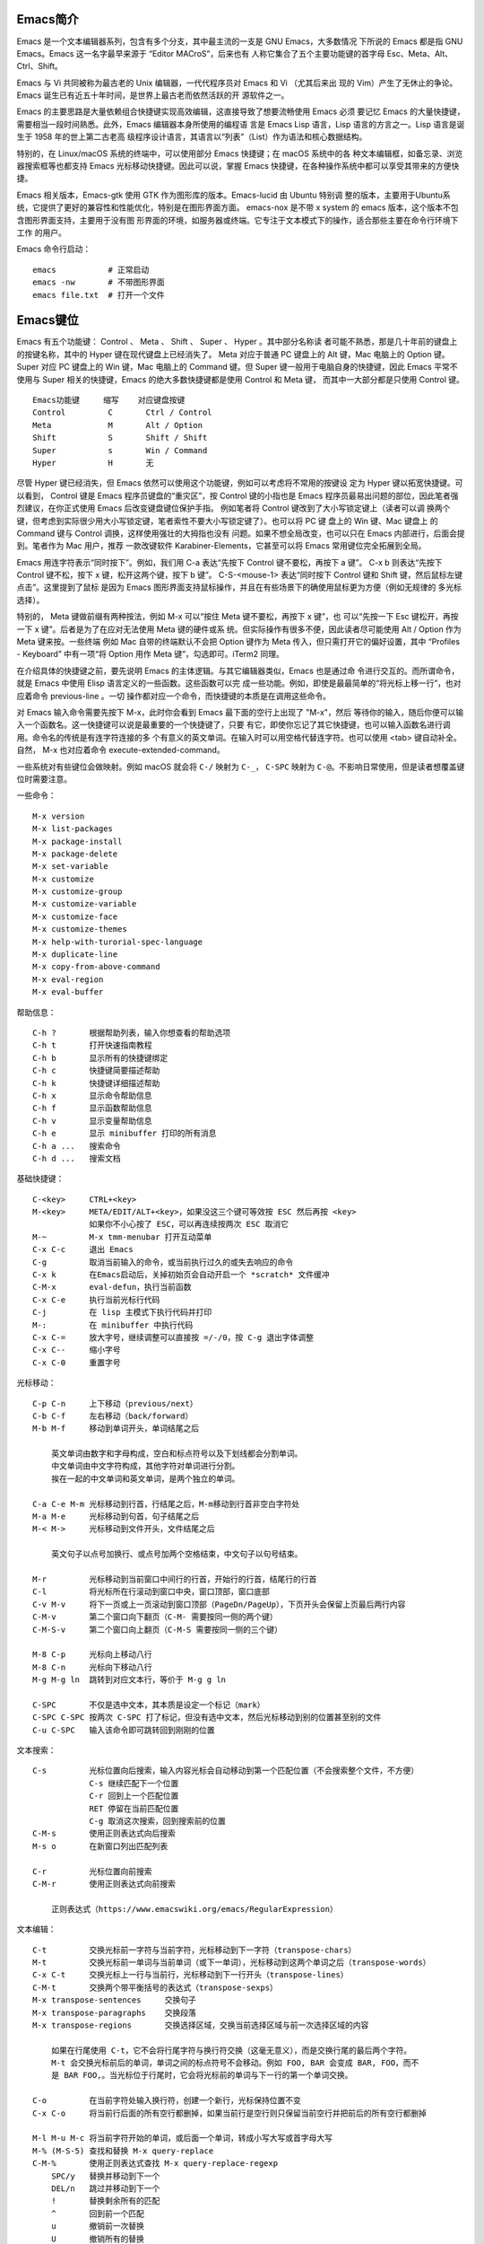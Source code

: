 Emacs简介
---------

Emacs 是一个文本编辑器系列，包含有多个分支，其中最主流的一支是 GNU Emacs，大多数情况
下所说的 Emacs 都是指 GNU Emacs。Emacs 这一名字最早来源于 “Editor MACroS”，后来也有
人称它集合了五个主要功能键的首字母 Esc、Meta、Alt、Ctrl、Shift。

Emacs 与 Vi 共同被称为最古老的 Unix 编辑器，一代代程序员对 Emacs 和 Vi （尤其后来出
现的 Vim）产生了无休止的争论。Emacs 诞生已有近五十年时间，是世界上最古老而依然活跃的开
源软件之一。

Emacs 的主要思路是大量依赖组合快捷键实现高效编辑，这直接导致了想要流畅使用 Emacs 必须
要记忆 Emacs 的大量快捷键，需要相当一段时间熟悉。此外，Emacs 编辑器本身所使用的编程语
言是 Emacs Lisp 语言，Lisp 语言的方言之一。Lisp 语言是诞生于 1958 年的世上第二古老高
级程序设计语言，其语言以“列表”（List）作为语法和核心数据结构。

特别的，在 Linux/macOS 系统的终端中，可以使用部分 Emacs 快捷键；在 macOS 系统中的各
种文本编辑框，如备忘录、浏览器搜索框等也都支持 Emacs 光标移动快捷键。因此可以说，掌握
Emacs 快捷键，在各种操作系统中都可以享受其带来的方便快捷。

Emacs 相关版本，Emacs-gtk 使用 GTK 作为图形库的版本。Emacs-lucid 由 Ubuntu 特别调
整的版本，主要用于Ubuntu系统，它提供了更好的兼容性和性能优化，特别是在图形界面方面。
emacs-nox 是不带 x system 的 emacs 版本，这个版本不包含图形界面支持，主要用于没有图
形界面的环境，如服务器或终端。它专注于文本模式下的操作，适合那些主要在命令行环境下工作
的用户‌。

Emacs 命令行启动： ::

    emacs           # 正常启动
    emacs -nw       # 不带图形界面
    emacs file.txt  # 打开一个文件

Emacs键位
----------

Emacs 有五个功能键： Control 、 Meta 、 Shift 、 Super 、 Hyper 。其中部分名称读
者可能不熟悉，那是几十年前的键盘上的按键名称，其中的 Hyper 键在现代键盘上已经消失了。
Meta 对应于普通 PC 键盘上的 Alt 键，Mac 电脑上的 Option 键。Super 对应 PC 键盘上的
Win 键，Mac 电脑上的 Command 键。但 Super 键一般用于电脑自身的快捷键，因此 Emacs
平常不使用与 Super 相关的快捷键，Emacs 的绝大多数快捷键都是使用 Control 和 Meta 键，
而其中一大部分都是只使用 Control 键。 ::

    Emacs功能键     缩写    对应键盘按键
    Control         C       Ctrl / Control
    Meta            M       Alt / Option
    Shift           S       Shift / Shift
    Super           s       Win / Command
    Hyper           H       无

尽管 Hyper 键已经消失，但 Emacs 依然可以使用这个功能键，例如可以考虑将不常用的按键设
定为 Hyper 键以拓宽快捷键。可以看到， Control 键是 Emacs 程序员键盘的“重灾区”，按
Control 键的小指也是 Emacs 程序员最易出问题的部位，因此笔者强烈建议，在你正式使用
Emacs 后改变键盘键位保护手指。 例如笔者将 Control 键改到了大小写锁定键上（读者可以调
换两个键，但考虑到实际很少用大小写锁定键，笔者索性不要大小写锁定键了）。也可以将 PC 键
盘上的 Win 键、Mac 键盘上 的 Command 键与 Control 调换，这样使用强壮的大拇指也没有
问题。如果不想全局改变，也可以只在 Emacs 内部进行，后面会提到。笔者作为 Mac 用户，推荐
一款改键软件 Karabiner-Elements，它甚至可以将 Emacs 常用键位完全拓展到全局。

Emacs 用连字符表示“同时按下”。例如，我们用 C-a 表达“先按下 Control 键不要松，再按下
a 键”。 C-x b 则表达“先按下 Control 键不松，按下 x 键，松开这两个键，按下 b 键”。
C-S-<mouse-1> 表达“同时按下 Control 键和 Shift 键，然后鼠标左键点击”。这里提到了鼠标
是因为 Emacs 图形界面支持鼠标操作，并且在有些场景下的确使用鼠标更为方便（例如无规律的
多光标选择）。

特别的， Meta 键做前缀有两种按法，例如 M-x 可以“按住 Meta 键不要松，再按下 x 键”，也
可以“先按一下 Esc 键松开，再按一下 x 键”。后者是为了在应对无法使用 Meta 键的硬件或系
统。但实际操作有很多不便，因此读者尽可能使用 Alt / Option 作为 Meta 键来按。一些终端
例如 Mac 自带的终端默认不会把 Option 键作为 Meta 传入，但只需打开它的偏好设置，其中
“Profiles - Keyboard” 中有一项“将 Option 用作 Meta 键”，勾选即可。iTerm2 同理。

在介绍具体的快捷键之前，要先说明 Emacs 的主体逻辑。与其它编辑器类似，Emacs 也是通过命
令进行交互的。而所谓命令，就是 Emacs 中使用 Elisp 语言定义的一些函数。这些函数可以完
成一些功能。例如，即使是最最简单的“将光标上移一行”，也对应着命令 previous-line 。一切
操作都对应一个命令，而快捷键的本质是在调用这些命令。

对 Emacs 输入命令需要先按下 M-x，此时你会看到 Emacs 最下面的空行上出现了 "M-x"，然后
等待你的输入，随后你便可以输入一个函数名。这一快捷键可以说是最重要的一个快捷键了，只要
有它，即使你忘记了其它快捷键，也可以输入函数名进行调用。命令名的传统是有连字符连接的多
个有意义的英文单词。在输入时可以用空格代替连字符。也可以使用 <tab> 键自动补全。自然，
M-x 也对应着命令 execute-extended-command。

一些系统对有些键位会做映射。例如 macOS 就会将 ``C-/`` 映射为 ``C-_``， ``C-SPC``
映射为 ``C-@``。不影响日常使用，但是读者想覆盖键位时需要注意。

一些命令： ::

    M-x version
    M-x list-packages
    M-x package-install
    M-x package-delete
    M-x set-variable
    M-x customize
    M-x customize-group
    M-x customize-variable
    M-x customize-face
    M-x customize-themes
    M-x help-with-turorial-spec-language
    M-x duplicate-line
    M-x copy-from-above-command
    M-x eval-region
    M-x eval-buffer

帮助信息： ::

    C-h ?       根据帮助列表，输入你想查看的帮助选项
    C-h t       打开快速指南教程
    C-h b       显示所有的快捷键绑定
    C-h c       快捷键简要描述帮助
    C-h k       快捷键详细描述帮助
    C-h x       显示命令帮助信息
    C-h f       显示函数帮助信息
    C-h v       显示变量帮助信息
    C-h e       显示 minibuffer 打印的所有消息
    C-h a ...   搜索命令
    C-h d ...   搜索文档

基础快捷键： ::

    C-<key>     CTRL+<key>
    M-<key>     META/EDIT/ALT+<key>，如果没这三个键可等效按 ESC 然后再按 <key>
                如果你不小心按了 ESC，可以再连续按两次 ESC 取消它
    M-~         M-x tmm-menubar 打开互动菜单
    C-x C-c     退出 Emacs
    C-g         取消当前输入的命令，或当前执行过久的或失去响应的命令
    C-x k       在Emacs启动后，关掉初始页会自动开启一个 *scratch* 文件缓冲
    C-M-x       eval-defun，执行当前函数
    C-x C-e     执行当前光标行代码
    C-j         在 lisp 主模式下执行代码并打印
    M-:         在 minibuffer 中执行代码
    C-x C-=     放大字号，继续调整可以直接按 =/-/0，按 C-g 退出字体调整
    C-x C--     缩小字号
    C-x C-0     重置字号

光标移动： ::

    C-p C-n     上下移动（previous/next）
    C-b C-f     左右移动（back/forward）
    M-b M-f     移动到单词开头，单词结尾之后

        英文单词由数字和字母构成，空白和标点符号以及下划线都会分割单词。
        中文单词由中文字符构成，其他字符对单词进行分割。
        挨在一起的中文单词和英文单词，是两个独立的单词。

    C-a C-e M-m 光标移动到行首，行结尾之后，M-m移动到行首非空白字符处
    M-a M-e     光标移动到句首，句子结尾之后
    M-< M->     光标移动到文件开头，文件结尾之后

        英文句子以点号加换行、或点号加两个空格结束，中文句子以句号结束。

    M-r         光标移动到当前窗口中间行的行首，开始行的行首，结尾行的行首
    C-l         将光标所在行滚动到窗口中央，窗口顶部，窗口底部
    C-v M-v     将下一页或上一页滚动到窗口顶部（PageDn/PageUp），下页开头会保留上页最后两行内容
    C-M-v       第二个窗口向下翻页（C-M- 需要按同一侧的两个键）
    C-M-S-v     第二个窗口向上翻页（C-M-S 需要按同一侧的三个键）

    M-8 C-p     光标向上移动八行
    M-8 C-n     光标向下移动八行
    M-g M-g ln  跳转到对应文本行，等价于 M-g g ln

    C-SPC       不仅是选中文本，其本质是设定一个标记（mark）
    C-SPC C-SPC 按两次 C-SPC 打了标记，但没有选中文本，然后光标移动到别的位置甚至别的文件
    C-u C-SPC   输入该命令即可跳转回到刚刚的位置

文本搜索： ::

    C-s         光标位置向后搜索，输入内容光标会自动移动到第一个匹配位置（不会搜索整个文件，不方便）
                C-s 继续匹配下一个位置
                C-r 回到上一个匹配位置
                RET 停留在当前匹配位置
                C-g 取消这次搜索，回到搜索前的位置
    C-M-s       使用正则表达式向后搜索
    M-s o       在新窗口列出匹配列表

    C-r         光标位置向前搜索
    C-M-r       使用正则表达式向前搜索

        正则表达式（https://www.emacswiki.org/emacs/RegularExpression）

文本编辑： ::

    C-t         交换光标前一字符与当前字符，光标移动到下一字符（transpose-chars）
    M-t         交换光标前一单词与当前单词（或下一单词），光标移动到这两个单词之后（transpose-words）
    C-x C-t     交换光标上一行与当前行，光标移动到下一行开头（transpose-lines）
    C-M-t       交换两个带平衡括号的表达式（transpose-sexps）
    M-x transpose-sentences     交换句子
    M-x transpose-paragraphs    交换段落
    M-x transpose-regions       交换选择区域，交换当前选择区域与前一次选择区域的内容

        如果在行尾使用 C-t，它不会将行尾字符与换行符交换（这毫无意义），而是交换行尾的最后两个字符。
        M-t 会交换光标前后的单词，单词之间的标点符号不会移动。例如 FOO, BAR 会变成 BAR, FOO，而不
        是 BAR FOO,。当光标位于行尾时，它会将光标前的单词与下一行的第一个单词交换。

    C-o         在当前字符处输入换行符，创建一个新行，光标保持位置不变
    C-x C-o     将当前行后面的所有空行都删掉，如果当前行是空行则只保留当前空行并把前后的所有空行都删掉

    M-l M-u M-c 将当前字符开始的单词，或后面一个单词，转成小写大写或首字母大写
    M-% (M-S-5) 查找和替换 M-x query-replace
    C-M-%       使用正则表达式查找 M-x query-replace-regexp
        SPC/y   替换并移动到下一个
        DEL/n   跳过并移动到下一个
        !       替换剩余所有的匹配
        ^       回到前一个匹配
        u       撤销前一次替换
        U       撤销所有的替换
        e       编辑替换字符串
        E       编辑替换字符串并带额外情况
        RET/q   退出替换
    DEL M-DEL   删除光标左边一个字符或单词，<DEL> 即退格键（backspace），不是键盘上的 delete 键
    C-d M-d     删除光标右边一个字符或单词
    C-S-DEL     移除光标所在行，图形界面可以用这个快捷键，但终端常会拦截这个按键只会执行<DEL>
    C-k         移除右侧直到行尾，再按一次移除换行符
    C-u 3 C-k   移除光标右侧开始的3行，包括3个换行符
    M-k         移除右侧直到句尾，连续按继续移除下一句
    C-SPC       把光标移动到某处，按下 C-SPC 打一个标记，然后任意移动光标可以看到半透明的选择框。
                这和使用鼠标进行选择是一样的，按 C-g 可以取消选择。注意，C-<SPC> 往往被中文用户
                设定成输入法热键，如果这样，C-<SPC> 就被系统拦截而无法传递给 Emacs 了，这种情况
                下可以使用 C-@ 代替（注意是按键 C-S-2）。
    M-w         复制所选区域的内容（复制）
    C-w         移除所选区域的内容（剪切）

        上面 “删除” 和 “移除” 两种说法，删除是真的删除（delete），而移除（kill）相当于剪切，之后
        可以再次插入到其他位置（insert），相当于粘贴。

Emacs 内部维护了一个环形 “剪贴板历史”，当你想插入之前移除的内容时（即粘贴之前剪切的内
容），可按 C-y 召回（yank），它会将最近一次移除的内容粘贴回来。如何粘贴历史记录呢？在
一次 C-y 的基础上，再按 M-y，就可以得到倒数第二次移除的内容，再按 M-y 即可得到倒数第
三次移除的内容，以此类推。 ::

    C-y         粘贴最近的一次剪切的内容或复制的内容，每个 C-w 都是一次单独的剪切，而
                连续的 C-k 或 M-k 操作如果其内容是连续的则被当成是一次剪切。每个 M-w
                都是单独的一次复制。

    M-y         在一次 C-y 的基础上连续按 M-y 可以选择粘贴剪贴板历史中的某一次内容：
                C-y         M-y         M-y         ...     M-y         M-y             M-y         ...
                最近一次    倒数第二次   倒数第三次           最后一次     回到最近一次     倒数第二次

    C-/ 或 C-_ 或 C-x u（其中 C-_ 在某些终端上可以不按 shift 键，即 C--）
                撤销（undo）前一个命令造成的改变，只对改变文字的命令有效。如果前面的
                操作是对字符进行编辑，如输入字符删除字符，则会以组为单位每组最多20次
                对字符的编辑，例如你刚刚删了5个字符，可以一次成功撤销。这是为了减少撤
                销插入字符动作时需要输入的 C-/ 次数。

    C-g C-/     连续按 C-/ 可以不断撤销前面的操作，但是如果按了一次 C-g 之后，撤销的
                方向就变了，相当于重做（redo）前面的撤销。Emacs 对于操作的历史记录也
                维护了一个环形历史，按下 C-g 之后可理解为沿环移动的方向改变了。所以
                Emacs 其实不分 undo 和 redo，它只是沿着环形的操作历史，恢复某个历史
                节点的内容现场。

重复操作： ::

    C-u 数字 命令快捷键
                把一个命令重复执行任意次数，如果不带数字，默认是 4 次。这个命令的本质
                是对后面的命令传递了一个数字参数。
    M-数字      也可以按下 M- 同时输入数字，例如 M-8 * 输入八个星号，等价于 C-u 8 *
    C-M-数字    或同时按下 C-M- 输入数字
    C-数字      在 Emacs 的图形界面中，也可以只按下 C- 输入数字

        C-u 其实是前缀参数中的 universal-argument 命令快捷键。其后加数字对大部分命令
        来说是次数，但部分命令不一定表示次数，例如 C-u M-x 表示基于前缀字符串的搜索命
        令。可以类比键盘上的 shift 键，按下 1 是输入数字 1，但按下 shift+1 是叹号，
        C-u 就类似 shift 的作用，并且由于可以接数字等额外参数，C-u 非常强大。具体每个
        命令的前缀参数有何作用参看对应的文档说明。

文件缓冲
--------

文件操作命令汇总： ::

    快捷键              对应命令名                  操作描述
    f10                 M-x menu-bar-open           下拉菜单栏，仅命令行终端
    M-~                 M-x tmm-menu                互动菜单，命令行终端和图形界面都适用
    C-x C-f <file>      M-x find-file               打开文件或创建一个新文件打开
    C-x C-s             M-x save-buffer             保存文件
    C-x C-r <file>      M-x find-file-read-only     只读打开
    C-x C-v <file>      M-x find-alternate-file     打开与当前文件名称相近的文件
    C-x C-q             M-x read-only-mode          将当前文件设置为只读模式
    C-x b <file>        M-x switch-to-buffer        切换到对应的文件缓冲
    C-x b               M-x switch-to-buffer        默认的两个文件缓冲相互切换
    C-x C-b             M-x list-buffers            显式文件缓冲列表，让用户选择
        p n                                         上一行，下一行
        q                                           退出列表
        d                                           标记一个文件缓冲打算关闭
        s                                           标记一个文件缓冲打算保存
        u                                           取消一个文件缓冲标记
        x                                           执行刚刚标记过的删除和保存操作
    C-x o               M-x other-window            如果当前光标没在 *Buffer List*，可用该命令切入
    C-<mouse-1>         M-x mouse-buffer-menu       通过鼠标左键菜单切换缓冲
    C-x k               M-x kill-buffer             关闭文件缓冲
    C-x C-f <dir>                                   打开目录或创建一个新目录打开
    C-x C-j                                         打开当前文件的目录
        h                                           目录编辑器帮助（directory editor, dired），dired 会把目录下的文件都列出，
                                                    随后用户可以对文件进行操作，可以删除文件、拷贝文件、对比文件、更改权限等等。
                                                    可以看帮助中的 Keybindings 了解 Dired 中可以使用的命令。
        p n                                         光标上下移动到相应的文件上，然后使用命令快捷键对该文件进行操作
        m                                           标记一个文件
        u                                           取消文件选择
        d                                           标记删除
        x                                           执行操作
        i               dired-maybe-insert-subdir   将对应的子目录显式到当前缓冲，如果已经存在则光标移动到该子目录
        ^                                           回到父目录
        l               dired-do-redisplay          刷新目录内容
        r <new-name>                                重命名或移动文件

Emacs 界面的一些术语：

**Frame**
    如果用图形界面打开 Emacs 程序，那么一整个程序窗口被称为 Frame，如果打开了多个窗口
    就有多个 Frame；如果在终端内打开 Emacs，那么 Emacs 所占据的整个终端的界面被称为
    Frame。
**Menu Bar**
    菜单栏，在 Frame 的最上方。默认包括了 File、Edit 等下拉菜单。在终端中不能用鼠标
    时，需要用 menu-bar-open 命令打开，对应快捷键 <f10> 。此外还有一个 M-~ 键（对应
    命令 tmm-menu）可以从下方展开互动界面打开菜单。
**Tool Bar**
    工具栏，只在图形界面时可以使用。由于它十分丑陋且功能又很基本，可以关掉工具栏——在
    配置文件中加入代码 (tool-bar-mode -1)。
**Echo Area**
    整个界面最下方的一行是“回显区”，用以打印各种简短的信息。
**Window**
    Tool Bar 以下（如果有）、Echo Area 以上这一整个区域，称为窗口（Window）。 可以
    看到 Emacs 的窗口和我们日常使用电脑所说的窗口不是一个东西，一定要注意，不然在配
    置、调用命令或者在网上搜索信息时会搞错。我们日常称为窗口的在 Emacs 中被称为
    Frame，而 Frame 内的核心区域才被称为 Window。
    Mode Line：Window 最下面的一行即为“模式行”。这里会显示当前 Buffer 的一些信息，
    大概包括了文件编码、是否修改、当前 Buffer 名、光标所在位置占全文百分比、行号（L1
    表示第一行）等等。它的内容可以自定义，也可以使用 smart-mode-line 插件进行管理。
**Scroll Bar**
    图形界面时 Window 最右侧的滚动条。事实上在 Emacs 中根本不需要用滚动条，可以关闭
    让界面更清爽，在配置中加入 (when (display-graphic-p) (toggle-scroll-bar -1))
    表示在是用图形界面时关闭滚动条。
**Cursor**
    光标是一个 1 字符宽的方块，但其真正表达的位置是其左侧的长边，即两字符之间。文档中
    有一些关于其显示效果的设置，例如可以换成大家日常更习惯的小竖线（bar），但其实笔者
    觉得还是方块（box）比较显眼，看习惯也挺好。
**Point**
    光标所在的位置称为 Point。区别于光标的是，光标有且只有一个，但 Point 是针对
    Buffer 的，每个 Buffer 都有一个 Point。许多命令的触发都要读取 Point 信息。

命令行可以使用 emacs <filename> 的方式来打开文件，而想要在 Emacs 内打开一个文件，
按下 C-x C-f （find-file），此时 Echo area 会出现 “Find file: ”，后面为一个路径，
输入文件对应的路径即可打开相应文件。如果想新建文件，只需要输入一个不存在的文件名即可。
输入时可以使用 <tab> 键自动补全，就和 Linux 中类似。保存文件使用命令 C-x C-s。

打开文件只读 C-x C-r。 打开另一名称相近的文件 C-x C-v，此时下面的路径会自动以当前文件
全名作为初始路径（而不是目录的路径），这样方便稍微修改文件名以打开另一文件。将已打开的
文件切换为只读模式 C-x C-q。

Emacs 可以打开多个文件，同样使用 C-x C-f 打开即可。但是如果打开了第二个文件，便会发现
第一个文件就消失不见了，应当去哪里找呢？事实上，所有打开的文件都会被放入一个被称为
Buffer 的对象中，当打开了第二个文件时，第一个文件所在的 Buffer 会切入后台，而第二个文
件的 Buffer 会占据当前的 Window。Buffer 的名字显示在 Mode line 中间，通常是文件名本
身。Emacs 也可以用这个方式打开目录（文件夹），会显示出目录内的文件（此即 Linux 的设计
理念，一切皆为文件，即使是目录也本质上是一个文件），可以用光标选择想打开的文件。

切换 Buffer 有三类方法，简短的方法是使用 C-x b，输入 Buffer 的名字后按回车即可切换。
Echo area 中会提示你，如果什么也不输直接按回车，可以跳转到当前默认的 Buffer 中，这样
方便在两个文件中来回切换。在输入 M-x 或 C-x b 后在 Echo area 显示的等待输入的区域被
称为 Minibuffer，所以它们的输入方式是共通的，都可以用相同的补全机制等。

显然这样如果 Buffer 多了会记不住名字也不便于管理，于是可以使用第二个方法，C-x C-b，
此时会弹出一个 Window，名为 “*Buffer List*”，列出了当前所打开的所有 Buffer。其中可
以看到多个以星号（*）开头结尾的 Buffer，那些都是 Emacs 用于输出一些信息的 Buffer，
并不是由于打开文件而产生。例如 “*Messages*” 是 Emacs 的一些输出信息。“*scratch*”
是可以编写一些 Elisp 代码的地方。Buffer 开头如果是 %，表示这个 Buffer 被修改过而没有
保存。如果当前光标没有在 “*Buffer List*” 中可以用 C-x o 键切换到 “*Buffer List*”
中。

可以通过光标选择切换到某个 Buffer。同时在这个 "*Buffer List*" 中有很多功能可以使用。
按问号可以显示帮助。常见的操作例如 q 退出，d 标记一个 Buffer 打算关闭，s 标记一个
Buffer 打算保存，u 取消标记，x 执行刚刚标记过的删除和保存操作。事实上，在这里上下移动
光标也不需要 C-p 和 C-n，直接按 p 和 n 即可。想要关闭当前的 Buffer？直接在当前的
Buffer 处按下 C-x k 即可。

此外，第三种方法是使用 C-<mouse-1>（mouse-1 表示鼠标左键），通过鼠标菜单切换 Buffer。

使用 Emacs 打开文件后，会发现目录下会多一个和打开的文件同名但是后面多一个 ~ 字符的文
件，例如打开了 names.txt 后会出现 names.txt~ ， 这是 Emacs 的备份机制，防止程序或系
统崩溃，或是用户误操作破坏了文件。可以设置关闭备份 (setq make-backup-files nil)，以
及文件数量上限等。

目录操作
~~~~~~~~

Dired，即 Directory Editor，是 Emacs 自带的用以处理目录和文件的功能。常见的操作例如
删除文件、将文件从一处拷贝至另一处，更高级的操作如对比两个文件的异同、更改权限、链接文
件等等，都可以通过 Dired 实现。

启动 Dired 非常简单，只需要按下 C-x C-f，输入一个目录（文件夹）而非文件，就会进入
Dired。更标准的方式是按 C-x d 或调用 M-x dired 命令然后输入一个目录的名字启动，但前
者与打开文件的快捷键相同，更易记忆。

当已经打开了一个文件时，输入 C-x C-j 可以打开当前文件所在的目录。Dired 会把目录下的
文件都列出来，随后用户可以对文件进行操作。此时可以按下 h （Help）来打开帮助，可以翻到
下面的 "Keybindings"，里面列出了所有在 Dired 中可以使用的命令。

Dired 基本操作逻辑为，通过光标上下移动（此时不需要按 Control 而直接按 p 和 n 就可以
上下移动光标）到相应文件上，按下一个命令快捷键来对该文件调用命令。想要批量操作，只需要
按 m（Mark）就可以选择，按 u（Unmark）来取消选择。批量删除时，按 d（Delete）标记删
除，按 x （Execute）执行删除。可以执行的命令全都在 "Keybindings" 中罗列，读者只需要
自行查阅即可。

这里举一个简单的例子，我们想要将 a.txt 和 b.txt 文件挪到 subdir 中，首先我们可以对
subdir 按下 i 来展开这个子目录，随后对两个文本文件按下 m 标记，然后按下 R（Rename），
在回显区输入 path/to/subdir/，按下回车。这里熟悉 Linux 的读者应该清楚，移动文件的本
质就是重命名（Rename），所以 Dired 里没有所谓的“移动”这个操作，而只有重命名。

缓冲模式
~~~~~~~~

Emacs 的核心要素之一是模式（mode）。一个模式对应一组环境，不同模式可以分别进行配置，
应对不同的场景。例如，编写 C++ 代码时就对应 c++-mode，编写 Python 时则使用
python-mode。在不同的语言的 mode 中，编译、执行的方式都是不同的，这样只要事先定义好
mode，就可以在使用过程中方便切换各种需求场景。Emacs mode 分两类，主模式（Major mode）
和次模式（Minor mode）。

主模式默认根据 Buffer 的文件类型来选择，一个 Buffer 只能对应一个主模式。例如 Emacs
发现你打开了 .cpp 为后缀的文件，就会把 Buffer 自动设置成 c++-mode ，发现你打开了 .py
后缀的文件，就把相应 Buffer 自动设置为 python-mode，最直观的区别是 Emacs 为不同语言
的源码提供了不同的语法高亮。主模式的名字会显示在 Mode line 上。

我们也可以手动切换主模式，只需要按下 M-x，输入相应的模式名称即可。通常来说其实我们不需
要手动设置。最基本的主模式是 Fundamental，就是没有进行任何配置的模式。

同一个 Buffer 可以有多个次模式，次模式可以进一步调整、增加一些配置。通常来说，插件都是
靠次模式来起作用的。当我们安装插件时，插件的官网会提示如何设置这个插件，其中大多都会使
用次模式。

每一个主模式都对应一个 Mode hook，hook 是挂钩的意思，Mode hook 的作用就是当启动一个
主模式时，自动执行一些已经“挂钩”到这个主模式的函数或次模式。由此，我们可以自由地向一个
主模式上挂上各种功能，在启动这个主模式时就可以自动跟随着一起启动。

Mode hook 的名字通常就是“主模式名-hook”。例如，我们希望在主模式“文本文件模式”
text-mode 中启动次模式“检查拼写” flyspell-mode，可以这样进行配置： ::

    (add-hook 'text-mode-hook 'flyspell-mode)

这样当我们打开 txt 文件时，会自动开启检查拼写功能。text-mode 是基于文本的文件的一个主
模式，有一些其它主模式是由它派生，例如 html-mode。而相对的，还有编程模式 prog-mode，
各种编程语言对应的主模式都是由它派生，包括我们上文提到的 c++-mode 和 python-mode。那
么如果我们希望任何编程语言都有一些共同需要的功能，例如编程时我们希望有代码块折叠功能，
可以为 prog-mode-hook 挂上相应功能就行。 ::

    (add-hook 'prog-mode-hook #'hs-minor-mode)

窗口分割
--------

想要同时打开两个文件相互参照对比是一个再常见不过的需求，Emacs 自然可以做到。 ::

    C-x o       other-window                    将光标切换到下一个 Window
    C-x 0       delete-window                   关闭光标所在 Window
    C-x 1       delete-other-window             只保留光标所在 Window，关闭其它 Window。其它 Window 的
                                                Buffer 依然没有关闭，可以通过 "Buffer List" 查看
    C-x 2       split-window-below              上下分割出两个 Window
    C-x 3       split-window-right              左右分割出两个 Window
    C-x 4 f     find-file-other-window          在另一个窗口打开文件
    C-x 4 b     switch-to-buffer-other-window   在另一个窗口切换到另一缓冲
    C-x 4 d     dired-other-window              在另一个窗口打开目录
    C-M-v       scroll-other-window             第二个窗口向下翻页
    C-M-S-v     scroll-other-window-down        第二个窗口向上翻页
    C-x 5 2     make-frame-command              打开一个新 Frame
    C-x 5 f     find-file-other-frame           在另一个界面打开文件

分割后，默认会把当前的 Buffer 也显示到新 Window。再次强调一下，Buffer 对应真正打开的
文件，而 Window 是把 Buffer 显示出来的元件，所以一个文件只会开一个 Buffer，但可以有
多个 Window 显示。于是，在新的 Window 里用 C-x C-f 打开另一个文件即可看到两个文件了，
当然也可以正常用上面所说的 Buffer 切换。既然打开一个新的窗口并打开新的文件是很常见的需
求，对此如果只有以上快捷键，需要先 C-x 3 分割出一个窗口，C-x o 切换到新窗口，C-x C-f
打开新文件，过于繁琐。所以 Emacs 提供了一个快捷键：C-x 4 f 来达到“在另一个窗口打开新
的文件，如果只有一个窗口就分割成两个”的效果。

此外还有 C-x 4 b 表示“在另一个窗口切换到另一 Buffer，如果只有一个窗口就分割成两个” 。
C-x 4 d 表示 “在另一个窗口打开目录，如果只有一个窗口就分割成两个”。可以总结出 C-x 4
为前缀时，表达的是“在另一个窗口打开……”的意思。

在打开两个窗口时，如果我们光标在第一个窗口，而希望第二个窗口翻页，那么就可以用 C-M-v
向下翻页。用 C-M-S-v （同时按下 Control，Meta，Shift 和 v）向上翻页。

那么如果在已经分割之后再分割呢？Emacs 会继续做二等分，变成 3 个、4 个等窗口。此时窗口
的切换和关闭就没有那么方便了。通过插件 ace-window 可以辅助这一过程。

既然能多 Window，自然能多个 Frame。打开一个新的 Frame 可以使用快捷键 C-x 5 2。在一个
新的 Frame 打开文件，可以使用快捷键 C-x 5 f。C-x 5 和 C-x 4 基本类似，只是前者在
Frame 间操作，后者在 Window 间操作。笔者的日常使用中，对多文件的打开更偏爱在单个
Frame 中用多个 Window，很少在多 Frame 中间频繁切换。

Emacs Lisp
-----------

Emacs Lisp 发源于 Lisp，而 Lisp 就是 “List Processing“ 的缩写，顾名思义，Lisp 语言
的核心就是列表（List）。在 Lisp 中，每一对小括号表达了一个列表，列表元素用空格分隔。在
执行 Lisp 时，会把列表的第一个元素作为函数名，后面的元素都是函数的参数。元素可以是一个
“词”，也可以是另一个列表。

例如 2+3+4 在 Lisp 中写为 ``(+ 2 3 4)``，因为 + 就是个函数，后面是它的参数。再如
4+(3-2) 写为 ``(+ 4 (- 3 2))``。定义函数就用 defun 关键字，设置变量值用 setq 关
键字。以下展示的 Emacs Lisp 代码可以约等于下面的 C/C++ 代码： ::

    (defun set-prompt (caller prompt-fn)
        (setq prompts-list
            (plist-put prompts-list caller prompt-fn)))

    void set_prompt(Caller caller, Fn prompt_fn) {
        prompts_list = plist_put(prompts_list, caller, prompt_fn);
    }

另外有一些不起眼的字符在 Lisp 中也是有意义的，例如单引号表达了后面的元素不进行执行而直
接返回它本身。反引号（`）在 Lisp 中也有特别含义，和单引号类似。 ::

    '(Tom Amy John)     ; 包含三个元素的“数组”，而不是在执行一个叫 Tom 的函数
    'set-prompt         ; set-prompt 作为对象传递给其它部分，并不执行这个函数

Emacs Lisp 源码文件的后缀名是 .el。分号（;）以后的内容是注释。由于 Lisp 的整个语言结
构就是列表的嵌套，所以它设定了一个非常强大的宏系统，可以用代码生成代码，甚至定义出一个
与之前不太一样的新语言，常被称为方言。Emacs Lisp 就是这样诞生的。再加上其变量名可使用
的字符很多，所以读者如果发现了一些不同寻常的写法，不要觉得惊讶，也请记住 Lisp 的语法本
质始终都是列表。

值 t 表示 true，nil 表示 false。

配置文件
--------

* https://github.com/purcell/emacs.d
* https://github.com/nickav/naysayer-theme.el
* https://github.com/pixlark/JonathanBlowEmacsTheme
* https://github.com/rexim/dotfiles
* https://github.com/rexim/simpc-mode
* https://github.com/tsoding/cm
* https://magit.vc/manual/magit/

配置文件是一个包含了 Emacs Lisp 源码的文件，描述了 Emacs 应当以什么样的方式启动。在
Emacs 启动的时候会执行其中的代码，可以理解为启动时刻运行的脚本。当启动 Emacs 时，
Emacs 会自动依次寻找以下几个文件之一作为配置文件。在 Windows 系统上，Emacs 的 Home
目录是 C:\Users\<user-name>\AppData\Roaming\。 ::

    ~/.emacs
    ~/.emacs.el
    ~/.emacs.d/init.el
    ~/.config/emacs/init.el

将所有 Emacs 配置放在一个目录中可能会更方便，这种情况下应该使用 ~/.emacs.d/init.el
或与 XDG 兼容的 ~/.config/emacs/init.el。可以使用命令行开关 -q 来防止加载你的 init
文件，以及使用 -u（或 --user）来指定不同用户的 init 文件。

还可以有一个默认的 init 文件，即通过标准库搜索路径找到的名为 default.el 的库。Emacs
发行版中没有这样的库；你的站点可能会创建一个用于本地自定义的库。如果存在此库，除非指定
了 -q，否则每次启动 Emacs 时都会加载它。但是，你的 init 文件总是会首先被加载；如果将
inhibit-default-init 设置为非 nil，则不会加载 default 文件。

你可以将 default.el 和 site-start.el 放在 Emacs 搜索 Lisp 库的任何目录中。变量
load-path 指定了这些目录。许多站点将这些文件放在 Emacs 安装目录下的 site-lisp 子目录
中，例如 /usr/local/share/emacs/site-lisp。

你的站点也可能有一个站点启动文件；如果存在，该文件名为 site-start.el。与 default.el
一样，Emacs 通过标准的 Lisp 库搜索路径找到此文件。Emacs 在加载你的 init 文件之前加载
此库。要抑制加载此库，请使用 --no-site-file 选项。我们建议不要使用 site-start.el 进
行一些用户可能不喜欢的更改。将它们放在 default.el 中会更好，这样用户可以更容易地覆盖
它们。

不推荐对你的 init 文件进行字节编译（请参阅 Emacs Lisp 参考手册中的字节编译）。它通常
不会显著加快启动速度，而且当你忘记重新编译文件时，往往会引发问题。更好的解决方案是使用
Emacs 服务器来减少你启动 Emacs 的次数（请参阅将 Emacs 用作服务器）。如果你的 init 文
件定义了许多函数，考虑将它们移到一个单独的（已字节编译的）文件中，然后在你的 init 文件
中加载它。

大多数 Emacs 自定义应该放在正常的初始化文件中。然而，有时需要在正常初始化文件处理之前，
在 Emacs 启动期间使自定义生效。这些自定义可以放在早期初始化文件中，
~/.config/emacs/early-init.el 或 ~/.emacs.d/early-init.el。此文件在包系统和 GUI
初始化之前加载，因此你可以在其中自定义影响包初始化过程的变量，例如
package-enable-at-startup、package-load-list 和 package-user-dir。请注意，像
package-archives 这样的变量只影响新包的安装，而不会影响已安装包的可用性，因此可以在正
常的初始化文件中自定义。

我们不建议将可以保留在正常初始化文件中的自定义移入 early-init.el。这是因为早期初始化
文件在 GUI 初始化之前读取，因此与 GUI 功能相关的自定义在 early-init.el 中可能无法可
靠工作。相比之下，正常的初始化文件是在 GUI 初始化之后读取的。如果你必须在早期初始化文
件中有依赖于 GUI 功能的自定义，请将它们设置为在 Emacs 启动时运行的钩子，例如
window-setup-hook 或 tty-setup-hook。

根据 Emacs Lisp 的规范，所有的源码文件的开头最好写好 docstring，也就是一些关于这个文
件的说明，即使是 init.el 也不例外。按照习惯，三个分号开头的注释表示“节”，两个分号开头
的注释表示“段落”。一个分号开头的是一行代码后面的行内注释。 ``Code:`` 后面开始 Emacs
Lisp 的代码。同时，加上文件结尾的注释。 ::

    ;;; init.el --- Load the full configuration -*- lexical-binding: t -*-
    ;;; Commentary:

    ;; This file bootstraps the configuration, which is divided into
    ;; a number of other files.

    ;;; Code:

    ;;; init.el ends here

require 命令可以导入并执行其他源码文件，例如我们可以创建一个文件
~/.emacs.d/lisp/hello.el，包含如下代码： ::

    ;;; hello -- Echo "Hello, world!"

    (defun hello-world ()
        (interactive)
        (message "Hello, world!"))

    (provide 'hello) ; 意为“导出本模块，名为 hello”

然后在 init.el 中添加以下代码，重启 Emacs，此时 Emacs 就会多了一条名为 hello-world
的命令。读者此时可以按下 M-x ，输入 hello-world，就可以看到回显区 Echo area 中出现了
"Hello, world!"。尽管这个函数不在 init.el 中定义，但通过这种方式导入就可以顺利执行成
功！(interactive) 这句代码意为“让这个函数可以通过 M-x 手动调用，否则按下 M-x 时会发
现找不到 hello-world 这个命令。没有 (interactive) 的函数不会对用户直接暴露，仅用于内
部调用。 ::

    (add-to-list 'load-path (expand-file-name "lisp" user-emacs-directory)) ; 添加文件加载路径
    (require 'hello)

常用函数： ::

    ;; Add a directory to the variable load-path. You can then put Lisp libraries that are not included with Emacs
    ;; in this directory, and load them with M-x load-library.
    (add-to-list 'load-path "/path/to/lisp/libraries")

    ;; Load the installed Lisp library named foo (actually a file foo.elc or foo.el in a standard Emacs directory)
    ;; When the argument to load is a relative file name, not starting with ‘/’ or ‘~’, load searches load-path
    (load "foo")
    (load "~/foo.elc")
    (load file-name-string)

    ;; Tell Emacs to find the definition for the function myfunction by loading a Lisp library named mypackage
    ;; (a file mypackage.elc or mypackage.el). Here the string "Do what I say." is the function’s documentation
    ;; string. You specify it in the autoload definition so it will be available for help commands even when the
    ;; package is not loaded. The last argument, t, indicates that this function is interactive; that is, it can
    ;; be invoked interactively by typing M-x myfunction RET or by binding it to a key. If the function is not
    ;; interactive, omit the t or use nil.
    (autoload 'myfunction "mypackage" "Do what I say." t)

一些基础设置： ::

    (setq confirm-kill-emacs #'yes-or-no-p) ; 在关闭 Emacs 前询问是否确认关闭，防止误触
    (electric-pair-mode t) ; 自动补全括号
    (add-hook 'prog-mode-hook #'show-paren-mode) ; 编程模式下，光标在括号上时高亮另一个括号
    (column-number-mode t) ; 在 Mode line 上显示列号
    (global-auto-revert-mode t) ; 当另一程序修改了文件时，让 Emacs 及时刷新 Buffer
    (delete-selection-mode t) ; 选中文本后输入文本会替换文本（更符合我们习惯了的其它编辑器的逻辑）
    (setq inhibit-startup-message t) ; 关闭启动 Emacs 时的欢迎界面
    (setq make-backup-files nil) ; 关闭文件自动备份
    (add-hook 'prog-mode-hook #'hs-minor-mode) ; 编程模式下，可以折叠代码块
    (global-display-line-numbers-mode 1) ; 在 Window 显示行号
    (tool-bar-mode -1) ; 熟练后可选，关闭 tool bar
    (when (display-graphic-p) (toggle-scroll-bar -1)) ; 图形界面时关闭滚动条
    (savehist-mode 1) ;（可选）打开 Buffer 历史记录保存
    (setq display-line-numbers-type 'relative) ;（可选）显示相对行号
    (add-to-list 'default-frame-alist '(width . 90)) ;（可选）设定启动图形界面时的初始 Frame 宽度（字符数）
    (add-to-list 'default-frame-alist '(height . 55)) ;（可选）设定启动图形界面时的初始 Frame 高度（字符数）

最后，配置文件的结尾要有一句： ::

    (provide 'init)

让配置生效，最简单的办法是重启 Emacs。此外，如果你在频繁的改一些配置，尤其是调整一些参
数等，频繁的重启很麻烦。事实上 Emacs Lisp 语言是逐句执行的。所以例如我们新加入了一段配
置，我们便可以直接选中这部分代码，然后按下 M-x eval-region，表达了“运行选中的这部分代
码”的含义，这样这段代码立刻就会生效了。当然，还有 M-x eval-buffer 可以直接重新执行当
前 Buffer 的所有代码。

自动配置
~~~~~~~~~

除了手动修改配置文件，Emacs 还提供了一种更为方便的办法来管理可配置变量（customizable
variables），或称为用户选项（user options）。最简单的进入方式是输入 M-x customize
命令。

变量是分组（group）管理的，只需要点进去寻找或搜索相关的变量就可以进行设置。对于每一个
变量，点左侧的箭头展开内容，可以看到有的变量是 Toggle 按钮表示可以设定 true/false，
有的则是取值列表，可以设定值。修改后，State 会显示已编辑。最后点击上方的 Apply 就是
应用更改。点击 Revert 可以放弃更改等。按 q 退出。

此外，使用 Emacs 的过程中也可以临时修改某个变量的值，M-x set-variable 可以输入变量
名、回车、输入值、回车实现修改。还可以用 C-h v 输入变量名来查看变量的帮助信息。

因此总的来说，想要设定变量有三种途径：手动修改配置文件 (setq name value)；customize
中设定；运行过程中临时修改 M-x set-variable。需要再强调一下的是一定要区分命令和变量。
这里笔者所指的 “命令” 是带有 (interactive) 的函数。例如上文举例的 hello-world 函数，
这种函数可以通过 M-x 输入函数名进行调用。命令是可以执行的，而变量只是保存一个值，不可
以执行。

以外观自动配置为例，Emacs 中掌管显示的专用名词是 Face，例如对文字来说，其字体、字号、
颜色、背景都称为Face。想要配置 Face，输入命令 M-x customize-face 然后输入相应的 Face
名称即可自定义。例如，我们想更改光标的颜色，可以输入 cursor（或通过 M-x customize
-> Faces -> Basic Faces -> Cursor 进入）。当前界面下所有的 Face 的名字及颜色可以在
界面中输入 M-x list-faces-display 列出。

“Cursor face:” 后面一块矩形是 Emacs 中光标方块的颜色。下面的 “State” 表示这个 Face
是被谁设置了， “THEMED” 表示光标颜色由主题指定；如果从未配置会显示 “STANDARD”，即
“标准”，也就是默认的标准颜色。再下面是一段对这个 Face 的介绍。最后是可以配置的属性
（Attribute），属性有很多，但只展示配置过的属性，对于 Cursor 来说，主要就是背景颜色，
所以这里显示了 “Background”。点 “Choose” 就会列出一系列颜色供用户选择。点 “Show All
Attributes” 可以列出所有属性，包括字体、字号、加粗、斜体等等（但对 Cursor 来说别的属
性没有意义，所以这里修改别的也没有用）。最后，点上方的 “Apply”就是应用当前的设置预览
效果，但不保存设置；点 “Apply and Save” 就是应用并保存了。

在使用命令行 Emacs 时，可能并没有很多可以选择的颜色，这很可能是因为读者所使用的终端不
支持显示很多颜色。建议读者首先使用较为现代的终端程序，并且打开其中的色彩选项，例如
“xterm-256” 之类的。

当设置的变量保存后，Emacs 会自动将一些配置代码加入到 init.el 配置文件的末尾，或是加入
到自定义的配置文件中（custom-file），类似： ::

    (custom-set-variables
     ;; custom-set-variables was added by Custom.
     ;; If you edit it by hand, you could mess it up, so be careful.
     ;; Your init file should contain only one such instance.
     ;; If there is more than one, they won't work right.
     (custom-set-faces
      ;; custom-set-faces was added by Custom.
      ;; If you edit it by hand, you could mess it up, so be careful.
      ;; Your init file should contain only one such instance.
      ;; If there is more than one, they won't work right.
      ; 一些 Face 配置
    ))

正如注释中所言，这段代码是由 Emacs Custom 系统自动维护的，读者轻易不要手动修改，否则
会导致混乱。Custom 如此修改初始化文件，把初始化文件弄的不美观了；或者如果用户有时候在
本机使用图形界面 Emacs，有时候在服务器上使用命令行 Emacs，二者希望进行不同的 Custom
设置但又不想维护两组 Emacs 配置，该如何操作呢？

事实上可以配置这个文件，比如建文件 ~/.emacs.d/custom.el，把上方的代码块完全剪切到其
中，然后在初始配置文件如 ~/.emacs.d/init.el 中写入： ::

    (setq custom-file "~/.emacs.d/custom.el")
    (load custom-file)

这里将变量 custom-file 改成我们自定义的文件名，然后加载这个文件，即可让 Custom 不再
干扰我们的 ~/.emacs.d/init.el 文件，而把改动都写入 ~/.emacs.d/custom.el。还可以比
如新建一个 ~/.emacs.d/lisp/init-theme.el 文件，把这两句代码写进去，然后在
~/.emacs.d/init.el 中 require 导入。 ::

    (add-to-list 'load-path (expand-file-name "lisp" user-emacs-directory)) ; 添加文件加载路径
    (require 'init-theme)

对于想要区分多个场景下的 Custom 配置，可以参考如下 init-theme.el 的配置： ::

    (setq custom-nw-file (expand-file-name "custom-nw.el" user-emacs-directory))
    (setq custom-ui-file (expand-file-name "custom-ui.el" user-emacs-directory))

    (if (display-graphic-p)
        (progn
            (setq custom-file custom-ui-file)
            ; (add-to-list 'default-frame-alist '(ns-appearance . dark)) ; macOS 下让窗口使用暗色主题
            ;; other settings
        )
        (progn
            (setq custom-file custom-nw-file)
            ;; other settings
        ))

    (load custom-file)

如此在图形界面时使用 ~/.emacs.d/custom-ui.el 而在命令行时使用
~/.emacs.d/custom-nw.el。

Emacs 会将 user-emacs-directory 设置为它决定使用的目录。此目录随后用于查找你的其他
用户特定的 Emacs 文件，例如 custom-file（Saving Customizations）、the saved
desktop（Saving Emacs Sessions）等。命令行选项 --init-directory 会覆盖上述在查找
你的用户初始化文件过程中确定的 user-emacs-directory 的值。

In the customization buffer, you can save a customization setting by choosing
the ‘Save for Future Sessions’ choice from its ‘[State]’ button. The C-x C-s
(Custom-save) command, or the ‘[Apply and Save]’ button at the top of the
customization buffer, saves all applicable settings in the buffer.

Saving works by writing code to a file, usually your initialization file.
Future Emacs sessions automatically read this file at startup, which sets up
the customizations again.

你可以选择将自定义设置保存到你的初始化文件之外的其他位置。为此，你必须在你的初始化文件
中添加几行代码，以设置变量 custom-file 为你想要的文件名，并加载该文件。你甚至可以为不
同的 Emacs 版本指定不同的自定义文件，例如： ::

    (cond
        ((< emacs-major-version 28)
            ;; Emacs 27 customization
            (setq custom-file "~/.config/custom-27.el"))
        ((and (= emacs-major-version 26) (< emacs-minor-version 3))
            ;; Emacs 26 customization, before version 26.3
            (setq custom-file "~/.config/custom-26.el"))
        (t  ;; Emacs version 28.1 or later
            (setq custom-file "~/.config/emacs-custom.el")))
    (load custom-file)

If Emacs was invoked with the -q or --no-init-file options, it will not let you
save your customizations in your initialization file. This is because saving
customizations from such a session would wipe out all the other customizations
you might have on your initialization file. Please note that any customizations
you have not chosen to save for future sessions will be lost when you terminate
Emacs. If you’d like to be prompted about unsaved customizations at termination
time, add the following to your initialization file: ::

    (add-hook 'kill-emacs-query-functions
        'custom-prompt-customize-unsaved-options)

配置快捷键
----------

使用以下函数可以配置自己的全局快捷键： ::

    (global-set-key (kbd <KEY>) <FUNCTION>)

其中 <KEY> 和 <FUNCTION> 替换为你想要设置的快捷键和功能。<FUNCTION> 如果设成 nil 相
当于解绑快捷键的设定。例如： ::

    (global-set-key (kbd "RET") 'newline-and-indent) ; 修改回车键为“新起一行并做缩进”
    (global-set-key (kbd "M-w") 'kill-region) ; 交换 M-w 和 C-w，M-w 为剪切
    (global-set-key (kbd "C-w") 'kill-ring-save) ; 交换 M-w 和 C-w，C-w 为复制
    (global-set-key (kbd "C-a") 'back-to-indentation) ; 交换 C-a 和 M-m，C-a 为到缩进后的行首
    (global-set-key (kbd "M-m") 'move-beginning-of-line) ; 交换 C-a 和 M-m，M-m 为到真正的行首
    (global-set-key (kbd "C-c '") 'comment-or-uncomment-region) ; 为选中的代码加注释/去注释
    (defun prev-ten-lines()
        "Move cursor 10 lines backward"
        (interactive)
        (previous-line 10))
    (defun next-ten-lines()
        "Move cursor 10 lines forward"
        (interactive)
        (next-line 10))
    (global-set-key (kbd "M-p") 'prev-ten-lines) ; 光标向前移动 10 行
    (global-set-key (kbd "M-n") 'next-ten-lines) ; 光标向后移动 10 行
    (global-set-key (kbd "C-j") nil) ; 解绑本来的 C-j 快捷键，让其也成为了一个前缀
    ;; 删去光标所在行（在图形界面时可以用 "C-S-<DEL>"，终端常会拦截这个按法)
    (global-set-key (kbd "C-j C-k") 'kill-whole-line)

插件和包管理
------------

Emacs 的插件都被放在了一些固定的仓库网站上，就好像手机的应用商店一样，区别是 Emacs 所
使用的仓库是可以自由配置的，我们只需要把仓库的地址告诉 Emacs 就可以了。Emacs 最大的插
件仓库是 MELPA，此外也有一个默认仓库 GNU ELPA。

* https://elpa.gnu.org/packages/index.html
* https://elpa.nongnu.org/nongnu/
* https://melpa.org/#/getting-started

只需以下几行配置代码，就可以把仓库地址 https://melpa.org/packages/ 存储到
package-archives 列表中，并命名为 “melpa”。 ::

    (require 'package)
    (add-to-list 'package-archives '("melpa" . "https://melpa.org/packages/") t)
    ;; Comment/uncomment this line to enable MELPA Stable if desired. See `package-archive-priorities`
    ;; and `package-pinned-packages`. Most users will not need or want to do this.
    ;;(add-to-list 'package-archives '("melpa-stable" . "https://stable.melpa.org/packages/") t)
    (package-initialize)

由于国内网络问题，直接访问速度较慢，可以使用腾讯镜像。腾讯镜像中，除了 MELPA，第一条的
"gnu" 对应着的就是默认的 GNU ELPA，部分包是只在 GNU ELPA 上的。这里的配置意为：设置
两个插件仓库，一个叫 gnu，一个叫 melpa。 ::

    (require 'package)
    (setq package-archives
      '(("gnu" . "http://mirrors.cloud.tencent.com/elpa/gnu/")
        ("melpa" . "http://mirrors.cloud.tencent.com/elpa/melpa/")))
    (package-initialize)

随后重启 Emacs 后，输入命令 package-list-packages 就可以列出来仓库中的所有插件，可以
选中相应的插件，会弹出介绍的界面和安装按钮。此外，还可以直接通过命令 package-install，
按下回车后，输入插件名就可以安装相应插件。

package-list-packages 列表界面下，可以按 h 显示帮助，提示怎样操作包列表。默认情况下，
插件会被安装到 ~/.emacs.d/elpa/ 目录下。想要删除已安装的插件，输入命令
package-delete，然后输入已安装的插件名即可。

通常各种插件都会发布到 GitHub 上，一般在上面都会介绍如何配置这个插件。但插件逐渐多了我
们会发现，不同插件的使用、配置常常不同，一一配置会使得配置文件很乱，且不易管理，并且缺
少一些自动化的配置机制。

可以使用一个方便的插件 use-package 来进行管理。use-package 是一个默认可用的代码包，
源代码位于 Emacs 安装目录下的 share\emacs\<version>\lisp\use-package 中。在启动
Emacs 的时候首先加载 use-package 插件，随后我们再使用 use-package 插件来管理所有其
它插件。 ::

    ;; This is only needed once, near the top of the file
    (eval-when-compile
        (require 'use-package))

use-package 的用法可参考帮助文档，以下是一些简单用法： ::

    (use-package foo    ; 加载代码包 foo，前提是该代码包已经安装在你的系统上
        :ensure t       ; 如果添加了这行代码，没有安装的话会自动根据ELPA仓库进行安装
        :init           ; init 关键字指定在代码包加载之前执行的代码
        (setq foo-variable t)
        :config         ; config 关键字指定在代码包加载之后执行的代码
        (foo-mode 1)
        :bind           ; 绑定快捷键，可以接收一个 cons 或一个列表（conses）
        (("M-o r" . highlight-regexp)
         ("M-o w" . highlight-phrase)))

一个插件代码包，可以使用 package-install 进行安装，或使用 use-package 的 :ensure
关键字自动安装。常用插件列表： ::

    https://github.com/DarwinAwardWinner/ido-completing-read-plus
    ido amx 全方位文本补全和M-x补全

    https://github.com/abo-abo/ace-window
    ace-window 方便多窗口切换

    https://github.com/alezost/mwim.el
    mwim 方便行首尾的光标移动

    https://www.emacswiki.org/emacs/UndoTree
    https://www.dr-qubit.org/undo-tree.html
    undo-tree 显示文本编辑历史树方便撤销操作

    https://github.com/justbur/emacs-which-key
    which-key 快捷键提示，按 C-h 然后 n/p 可以翻页

    https://github.com/abo-abo/avy
    https://karthinks.com/software/avy-can-do-anything/
    avy 光标快速跳转

    其操作逻辑的抽象概念，也是很多 Emacs 命令使用的逻辑：Filter（筛选）、Select
    （选择）、Act（行动）。举个例子，我们按 C-x C-f 打开文件，此时列出了当前目录下
    所有文件名，按下文件名的前缀，待选文件的范围就会缩小；我们在其中最终选择了一个
    文件；最后按下回车，此时 Emacs 就会打开并切换到那个文件。

    事实上，当我们筛选后、选择前，还可以更改 avy 的行动，有哪些行动呢？读者可以输入
    部分文本后，按下 ? 键，就会显示出 avy 当前支持的行动。包括：
    Y: yank-line    粘贴行
    X: kill-stay    隔空剪切文本
    t: teleport     把远处的文本传送到当前位置
    avy-copy-line avy-move-line avy-copy-region avy-move-region

    https://github.com/abo-abo/hydra
    https://github.com/abo-abo/hydra/wiki
    hydra 把一组特定场景的命令组织到一起，通过简单按键来进行调用。

    (defhydra hydra-awesome (awesome-map awesome-binding awesome-plist)
        awesome-docstring
        awesome-head-1
        awesome-head-2
        awesome-head-3
        ...)

    (defhydra hydra-zoom (global-map "<f2>")
        "zoom"
        ("g" text-scale-increase "in")
        ("l" text-scale-decrease "out"))

    hydra-awesome: 如果给你的 hydra 命名为 hydra-awesome，defhydra 会返回结果 hydra-awesome/body
    awesome-map: global-map
    awesome-binding: "<f2>"
    awesome-plist 可以是：
        :pre (set-cursor-color "#40e0d0") ; 每个 head 运行之前执行
        :post (progn (set-cursor-color "#ffffff") (message "Thank you, come again.")) ; body 之后执行
        :exit 其值被每个 head 继承，但 head 可以继续设置自己的值，该值影响 head 在执行完命令之后是否退出 hydra
            nil     默认值，hydra state 将会继续
            t       hydra state 将会退出
        :foreign-keys 其值属于 body，决定着在按一个不属于任何 head 关联的快捷键之后会做什么
            nil     默认值，退出 hydra
            warn    不会退出 hydra，报警告消息并且不会执行这个 foreign key
            run     不会退出 hydra，并且尝试执行这个 foreign key
        :color 是一个快捷方式，等价于将 :exit 和 :foreign-keys 组合一起使用，并且 head 会显示对应的颜色
            red      两个都是默认值 - head 执行完命令继续，按未知快捷键退出
            amaranth :foreign-keys warn 另一个是默认值 - head 执行完命令继续，按未知快捷键警告
            pink     :foreign-keys run 另一个是默认值 - head 执行完命令继续，按未知快捷键尝试运行该快捷键
            teal     :foreign-keys warn :exit t - head 执行完命令退出，按未知快捷键警告
            blue     :exit t 另一个是默认值 - head 执行完命令退出，按未知快捷键退出
        :timeout 启动一个对应秒数的计时器，时间到就会退出 hydra，但调用任何 head 会重新刷新计时器
        :hint 其值被每个 head 继承，但 head 可以继续设置自己的值，只有一个有意义的值 :hint nil
        :bind 提供一个 lambda 为每个 head 绑定键，每个 head 可以设置自己的 :bind key，这样可让一些 head 不绑定避免暴露到 hydra 之外
        :base-map Use this option if you want to override hydra-base-map for the current hydra.
    awesome-docstring 可以是一个简单字符串，或者字符串以换行符开始会启用键高亮和 Ruby 风格的字符串插值。
        * 要高亮一个键，只需用下划线将其包裹起来。注意，该键必须属于某个头部之一。该键将根据其行为以适当的
          颜色高亮显示，也就是说，如果按键会使 Hydra 退出，颜色将是蓝色。
        * 要插入一个空字符，使用 ^。它的唯一用途是让你的代码和结果一样整齐。
        * 要插入一个动态的 Elisp 变量，使用 % 后跟变量名。每当变量被 head 修改时文档字符串就会更新。可以
          使用格式化样式的宽度说明符。
        * 要插入一个动态的 Elisp 表达式，例如 %(length (dired-get-marked-files))。如果一个头部会改变
          标记文件的数量，它就会被更新。
        * 如果 Elisp 表达式的结果是一个字符串，并且你不想引号引用，使用这种形式：
          %s(shell-command-to-string "du -hs")，这里动态显示磁盘使用情况。
    awesome-head 的组成：(head-binding head-command head-hint head-plist)，例如上例中
        head-binding: "g"
        head-command: text-scale-increase，可以是一个函数、lambda、单个 sexp，或可设成 nil 表示退出 hydra
        head-hint: "in"，如果不显示命令提示字符串可设为 nil
        head-plist: nil，在 head 中可以覆盖的属性列表元素可以是 :exit :color :bind :column

    :column 是一个字符串，用于按类别对头部进行分组。如果未定义此属性，则头部将继承前一个头部的类别。如果前面
    头部都没有定义类别，则默认为 nil。当 Hydra 被实例化时，会生成一个文档字符串，将具有非空提示的相同类别的
    头部按列排列。没有类别的头部（:column 值为 nil）将被安排在表格下方的一行中，或者如果 awesome-plist 指定
    了 :columns <n> 属性（表示未分类别的头部排成几列），则会被安排在第二个表格中。此外，一个列名可以在任何头
    部中出现多次。

    https://github.com/magnars/multiple-cursors.el
    multiple-cursors 多光标编辑，该插件提供了多种生成多光标的方式。该代码包依赖于 cl-lib 代码包。
    The package depends on the cl-lib package, cl-lib is common lisp extensions for emacs, it is a built-in package.
    1. 连续多行 - 我们按下 C-SPC 触发一次 set-mark，随后让光标向下移动，再输入 M-x mc/edit-lines 就生成连续多行光标。
    2. 编辑多处同一段文本 - 选中文本，输入命令 mc/mark-next-like-this、mc/mark-previous-like-this、
       mc/mark-all-like-this，看名字就知道，分别可以标记下一个词、上一个词、所有词。还可以用
       mc/skip-to-next-like-this 和 mc/skip-to-previous-like-this 跳过一部分。
    3. 鼠标点击选择 - 见配置，将 mc/toggle-cursor-on-click 绑定到某个键位。比如使用的是 Ctrl + Shift + 鼠标左键。

    (use-package multiple-cursors
        :ensure t
        :after hydra
        :bind
        (("C-x C-h m" . hydra-multiple-cursors/body)
         ("C-S-<mouse-1>" . mc/toggle-cursor-on-click))
        :hydra (hydra-multiple-cursors (:hint nil)
        "
        Up^^       Down^^      Miscellaneous      % 2(mc/num-cursors) cursor%s(if (> (mc/num-cursors) 1) \"s\" \"\")
        ------------------------------------------------------------------
        [_p_]  Prev   [_n_]  Next   [_l_] Edit lines [_0_] Insert numbers
        [_P_]  Skip   [_N_]  Skip   [_a_] Mark all  [_A_] Insert letters
        [_M-p_] Unmark  [_M-n_] Unmark  [_s_] Search   [_q_] Quit
        [_|_] Align with input CHAR    [Click] Cursor at point"
        ("l" mc/edit-lines :exit t)
        ("a" mc/mark-all-like-this :exit t)
        ("n" mc/mark-next-like-this)
        ("N" mc/skip-to-next-like-this)
        ("M-n" mc/unmark-next-like-this)
        ("p" mc/mark-previous-like-this)
        ("P" mc/skip-to-previous-like-this)
        ("M-p" mc/unmark-previous-like-this)
        ("|" mc/vertical-align)
        ("s" mc/mark-all-in-region-regexp :exit t)
        ("0" mc/insert-numbers :exit t)
        ("A" mc/insert-letters :exit t)
        ("<mouse-1>" mc/add-cursor-on-click)
        ;; Help with click recognition in this hydra
        ("<down-mouse-1>" ignore)
        ("<drag-mouse-1>" ignore)
        ("q" nil)))

    ;; https://github.com/nschum/highlight-symbol.el
    ;; highlight-symbol 高亮出当前 Buffer 中所有的、与光标所在处的符号相同的符号
    (use-package highlight-symbol
        :ensure t
        :init (highlight-symbol-mode)
        :bind ("<f3>" . highlight-symbol)) ;; 按下 F3 键就可高亮当前符号

配置主题
--------

* https://emacsthemes.com/
* https://github.com/topics/emacs-theme
